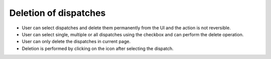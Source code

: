 ======================
Deletion of dispatches
======================

.. image:: ../images/deletion.gif
   :align: center

.. |delete| image:: ../images/delete_icon.png
    :width: 20px

- User can select dispatches and delete them permanently from the UI and the action is not reversible.
- User can select single, multiple or all dispatches using the checkbox and can perform the delete operation.
- User can only delete the dispatches in current page.
- Deletion is performed by clicking on the |delete| icon after selecting the dispatch.
